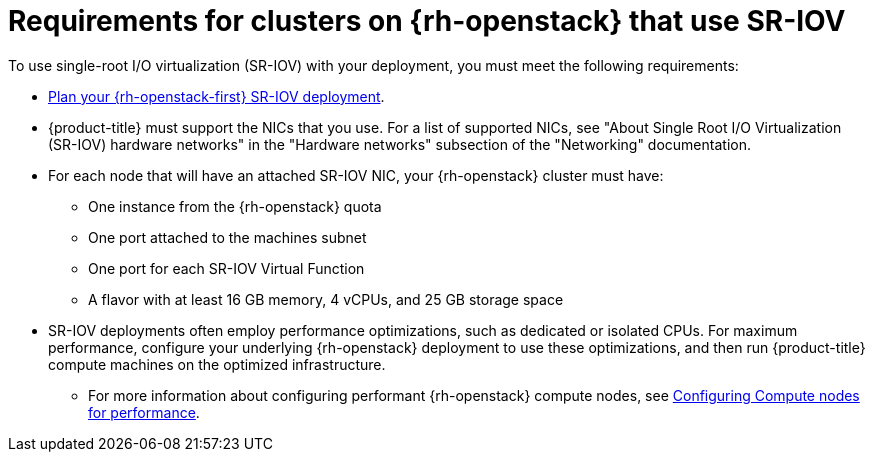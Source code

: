 // Module included in the following assemblies:
//
// * installing/installing_openstack/installing-openstack-nfv-preparing.adoc

:_mod-docs-content-type: REFERENCE
[id="installation-openstack-sr-iov-requirements_{context}"]
= Requirements for clusters on {rh-openstack} that use SR-IOV

To use single-root I/O virtualization (SR-IOV) with your deployment, you must meet the following requirements:

* link:https://access.redhat.com/documentation/en-us/red_hat_openstack_platform/16.2/html-single/network_functions_virtualization_planning_and_configuration_guide/index#assembly_sriov_parameters[Plan your {rh-openstack-first} SR-IOV deployment].

* {product-title} must support the NICs that you use. For a list of supported NICs, see "About Single Root I/O Virtualization (SR-IOV) hardware networks" in the "Hardware networks" subsection of the "Networking" documentation.

* For each node that will have an attached SR-IOV NIC, your {rh-openstack} cluster must have:

   ** One instance from the {rh-openstack} quota
   ** One port attached to the machines subnet
   **  One port for each SR-IOV Virtual Function
   ** A flavor with at least 16 GB memory, 4 vCPUs, and 25 GB storage space

* SR-IOV deployments often employ performance optimizations, such as dedicated or isolated CPUs. For maximum performance, configure your underlying {rh-openstack} deployment to use these optimizations, and then run {product-title} compute machines on the optimized infrastructure.
** For more information about configuring performant {rh-openstack} compute nodes, see link:https://access.redhat.com/documentation/en-us/red_hat_openstack_platform/16.1/html-single/configuring_the_compute_service_for_instance_creation/configuring-compute-nodes-for-performance#configuring-compute-nodes-for-performance[Configuring Compute nodes for performance].